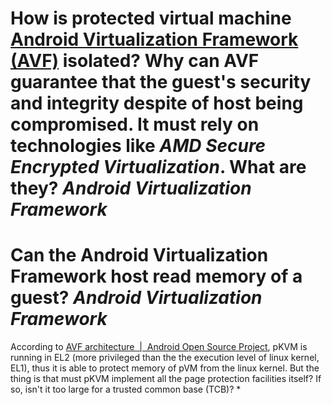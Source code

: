 * How is protected virtual machine [[https://source.android.com/docs/core/virtualization][Android Virtualization Framework (AVF)]] isolated? Why can AVF guarantee that the guest's security and integrity despite of host being compromised. It must rely on technologies like [[AMD Secure Encrypted Virtualization]]. What are they? [[Android Virtualization Framework]]
* Can the Android Virtualization Framework host read memory of a guest? [[Android Virtualization Framework]]
According to [[https://source.android.com/docs/core/virtualization/architecture][AVF architecture  |  Android Open Source Project]], pKVM is running in EL2 (more privileged than the the execution level of linux kernel, EL1), thus it is able to protect memory of pVM from the linux kernel. But the thing is that must pKVM implement all the page protection facilities itself? If so, isn't it too large for a trusted common base (TCB)?
*